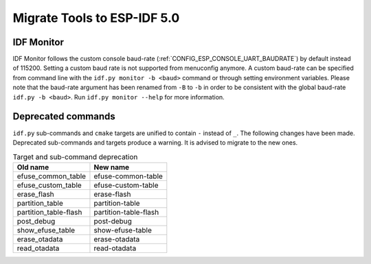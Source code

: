Migrate Tools to ESP-IDF 5.0
============================

IDF Monitor
-----------

IDF Monitor follows the custom console baud-rate (:ref:`CONFIG_ESP_CONSOLE_UART_BAUDRATE`) by default instead of 115200. Setting a custom baud rate is not supported from menuconfig anymore. A custom baud-rate can be specified from command line with the ``idf.py monitor -b <baud>`` command or through setting environment variables. Please note that the baud-rate argument has been renamed from ``-B`` to ``-b`` in order to be consistent with the global baud-rate ``idf.py -b <baud>``. Run ``idf.py monitor --help`` for more information.

Deprecated commands
-------------------

``idf.py`` sub-commands and ``cmake`` targets are unified to contain ``-`` instead of ``_``. The following changes have been made. Deprecated sub-commands and targets produce a warning. It is advised to migrate to the new ones.

.. list-table:: Target and sub-command deprecation
   :widths: 50 50
   :header-rows: 1

   * - Old name
     - New name
   * - efuse_common_table
     - efuse-common-table
   * - efuse_custom_table
     - efuse-custom-table
   * - erase_flash
     - erase-flash
   * - partition_table
     - partition-table
   * - partition_table-flash
     - partition-table-flash
   * - post_debug
     - post-debug
   * - show_efuse_table
     - show-efuse-table
   * - erase_otadata
     - erase-otadata
   * - read_otadata
     - read-otadata
